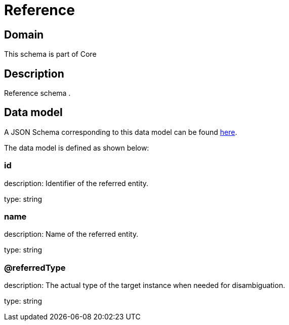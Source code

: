 = Reference

[#domain]
== Domain

This schema is part of Core

[#description]
== Description

Reference schema .


[#data_model]
== Data model

A JSON Schema corresponding to this data model can be found https://tmforum.org[here].

The data model is defined as shown below:


=== id
description: Identifier of the referred entity.

type: string


=== name
description: Name of the referred entity.

type: string


=== @referredType
description: The actual type of the target instance when needed for disambiguation.

type: string


